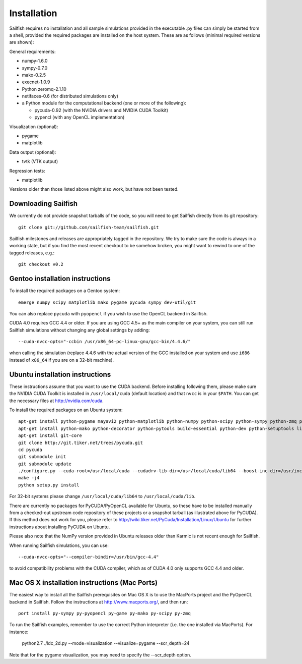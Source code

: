 Installation
============

Sailfish requires no installation and all sample simulations provided in the executable
.py files can simply be started from a shell, provided the required packages are
installed on the host system.  These are as follows (minimal required versions are shown):

General requirements:

* numpy-1.6.0
* sympy-0.7.0
* mako-0.2.5
* execnet-1.0.9
* Python zeromq-2.1.10
* netifaces-0.6 (for distributed simulations only)
* a Python module for the computational backend (one or more of the following):

  * pycuda-0.92 (with the NVIDIA drivers and NVIDIA CUDA Toolkit)
  * pypencl (with any OpenCL implementation)

Visualization (optional):

* pygame
* matplotlib

Data output (optional):

* tvtk (VTK output)

Regression tests:

* matplotlib

Versions older than those listed above might also work, but have not been tested.

Downloading Sailfish
--------------------

We currently do not provide snapshot tarballs of the code, so you will need to get Sailfish
directly from its git repository::

  git clone git://github.com/sailfish-team/sailfish.git

Sailfish milestones and releases are appropriately tagged in the repository.  We try to
make sure the code is always in a working state, but if you find the most recent checkout
to be somehow broken, you might want to rewind to one of the tagged releases, e.g.::

  git checkout v0.2

Gentoo installation instructions
--------------------------------

To install the required packages on a Gentoo system::

  emerge numpy scipy matplotlib mako pygame pycuda sympy dev-util/git

You can also replace ``pycuda`` with ``pyopencl`` if you wish to use the OpenCL backend
in Sailfish.

CUDA 4.0 requires GCC 4.4 or older.  If you are using GCC 4.5+ as the main compiler on
your system, you can still run Sailfish simulations without changing any global settings
by adding::

  --cuda-nvcc-opts="-ccbin /usr/x86_64-pc-linux-gnu/gcc-bin/4.4.6/"

when calling the simulation (replace 4.4.6 with the actual version of the GCC installed
on your system and use ``i686`` instead of ``x86_64`` if you are on a 32-bit machine).

Ubuntu installation instructions
--------------------------------

These instructions assume that you want to use the CUDA backend.  Before installing following them,
please make sure the NVIDIA CUDA Toolkit is installed in ``/usr/local/cuda`` (default location) and
that ``nvcc`` is in your ``$PATH``.  You can get the necessary files at http://nvidia.com/cuda.

To install the required packages on an Ubuntu system::

  apt-get install python-pygame mayavi2 python-matplotlib python-numpy python-scipy python-sympy python-zmq python-execnet
  apt-get install python-mako python-decorator python-pytools build-essential python-dev python-setuptools libboost-dev libboost-python-dev libboost-thread-dev
  apt-get install git-core
  git clone http://git.tiker.net/trees/pycuda.git
  cd pycuda
  git submodule init
  git submodule update
  ./configure.py --cuda-root=/usr/local/cuda --cudadrv-lib-dir=/usr/local/cuda/lib64 --boost-inc-dir=/usr/include --boost-lib-dir=/usr/lib --boost-python-libname=boost_python-mt --boost-thread-libname=boost_thread-mt
  make -j4
  python setup.py install

For 32-bit systems please change ``/usr/local/cuda/lib64`` to ``/usr/local/cuda/lib``.

There are currently no packages for PyCUDA/PyOpenCL available for
Ubuntu, so these have to be installed manually from a checked-out upstream code repository of
these projects or a snapshot tarball (as illustrated above for PyCUDA).  If this method does not
work for you, please refer to http://wiki.tiker.net/PyCuda/Installation/Linux/Ubuntu for further
instructions about installing PyCUDA on Ubuntu.

Please also note that the NumPy version provided in Ubuntu releases older than Karmic is not
recent enough for Sailfish.

When running Sailfish simulations, you can use::

  --cuda-nvcc-opts="--compiler-bindir=/usr/bin/gcc-4.4"

to avoid compatibility problems with the CUDA compiler, which as of CUDA 4.0 only supports GCC 4.4 and older.


Mac OS X installation instructions (Mac Ports)
----------------------------------------------

The easiest way to install all the Sailfish prerequisites on Mac OS X is to use the MacPorts
project and the PyOpenCL backend in Sailfish.  Follow the instructions at http://www.macports.org/,
and then run::

  port install py-sympy py-pyopencl py-game py-mako py-scipy py-zmq

To run the Sailfish examples, remember to use the correct Python interpreter (i.e. the one
installed via MacPorts).  For instance:

  python2.7 ./ldc_2d.py --mode=visualization --visualize=pygame --scr_depth=24

Note that for the pygame visualization, you may need to specify the --scr_depth option.
